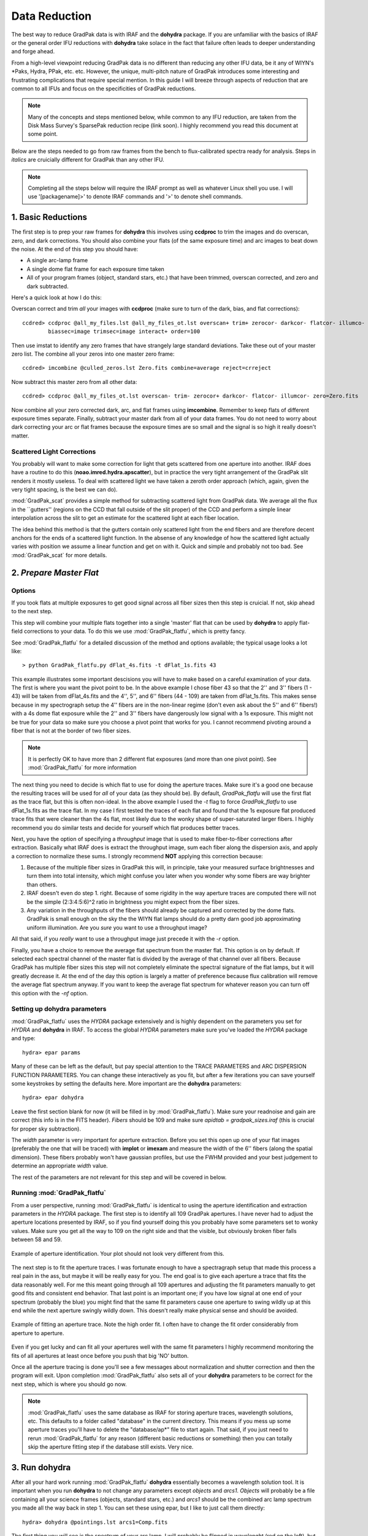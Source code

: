 **************
Data Reduction
**************

The best way to reduce GradPak data is with IRAF and the **dohydra**
package. If you are unfamiliar with the basics of IRAF or the general order
IFU reductions with **dohydra** take solace in the fact that failure often
leads to deeper understanding and forge ahead.

From a high-level viewpoint reducing GradPak data is no different than
reducing any other IFU data, be it any of WIYN's \*Paks, Hydra, PPak,
etc. etc. However, the unique, multi-pitch nature of GradPak introduces some
interesting and frustrating complications that require special mention. In
this guide I will breeze through aspects of reduction that are common to all
IFUs and focus on the specificities of GradPak reductions.

.. note:: Many of the concepts and steps mentioned below, while common to any
          IFU reduction, are taken from the Disk Mass Survey's SparsePak
          reduction recipe (link soon). I highly recommend you read this
          document at some point.

Below are the steps needed to go from raw frames from the bench to
flux-calibrated spectra ready for analysis. Steps in *italics* are
cruicially different for GradPak than any other IFU.

.. note:: Completing all the steps below will require the IRAF prompt as well
          as whatever Linux shell you use. I will use '[packagename]>' to
          denote IRAF commands and '>' to denote shell commands.


1. Basic Reductions
===================

The first step is to prep your raw frames for **dohydra** this involves using
**ccdproc** to trim the images and do overscan, zero, and dark
corrections. You should also combine your flats (of the same exposure time)
and arc images to beat down the noise. At the end of this step you should have:

* A single arc-lamp frame
* A single dome flat frame for each exposure time taken
* All of your program frames (object, standard stars, etc.) that have been
  trimmed, overscan corrected, and zero and dark subtracted.

Here's a quick look at how I do this:

Overscan correct and trim *all* your images with **ccdproc** (make sure to
turn of the dark, bias, and flat corrections)::

 ccdred> ccdproc @all_my_files.lst @all_my_files_ot.lst overscan+ trim+ zerocor- darkcor- flatcor- illumco- 
         biassec=image trimsec=image interact+ order=100

Then use imstat to identify any zero frames that have strangely large standard
deviations. Take these out of your master zero list. The combine all your
zeros into one master zero frame::

 ccdred> imcombine @culled_zeros.lst Zero.fits combine=average reject=crreject

Now subtract this master zero from all other data::

 ccdred> ccdproc @all_my_files_ot.lst overscan- trim- zerocor+ darkcor- flatcor- illumcor- zero=Zero.fits

Now combine all your zero corrected dark, arc, and flat frames using
**imcombine**. Remember to keep flats of different exposure times
separate. Finally, subtract your master dark from all of your data frames. You
do not need to worry about dark correcting your arc or flat frames because the
exposure times are so small and the signal is so high it really doesn't
matter.

Scattered Light Corrections
---------------------------

You probably will want to make some correction for light that gets scattered
from one aperture into another. IRAF does have a routine to do this
(**noao.imred.hydra.apscatter**), but in practice the very tight arrangement
of the GradPak slit renders it mostly useless. To deal with scattered light we
have taken a zeroth order approach (which, again, given the very tight
spacing, is the best we can do).

:mod:`GradPak_scat` provides a simple method for subtracting scattered light
from GradPak data. We average all the flux in the ``gutters'' (regions on the
CCD that fall outside of the slit proper) of the CCD and perform a simple
linear interpolation across the slit to get an estimate for the scattered
light at each fiber location.

The idea behind this method is that the gutters contain only scattered light
from the end fibers and are therefore decent anchors for the ends of a
scattered light function. In the absense of any knowledge of how the scattered
light actually varies with position we assume a linear function and get on
with it. Quick and simple and probably not too bad. See :mod:`GradPak_scat`
for more details.

2. *Prepare Master Flat*
========================

Options
-------

If you took flats at multiple exposures to get good signal across all fiber
sizes then this step is cruicial. If not, skip ahead to the next step.

This step will combine your multiple flats together into a single 'master'
flat that can be used by **dohydra** to apply flat-field corrections to your
data. To do this we use :mod:`GradPak_flatfu`, which is pretty fancy.

See :mod:`GradPak_flatfu` for a detailed discussion of the method and options
available; the typical usage looks a lot like::

  > python GradPak_flatfu.py dFlat_4s.fits -t dFlat_1s.fits 43

This example illustrates some important descisions you will have to make based
on a careful examination of your data. The first is where you want the pivot
point to be. In the above example I chose fiber 43 so that the 2'' and 3''
fibers (1 - 43) will be taken from dFlat_4s.fits and the 4'', 5'', and 6''
fibers (44 - 109) are taken from dFlat_1s.fits. This makes sense because in my
spectrograph setup the 4'' fibers are in the non-linear regime (don't even ask
about the 5'' and 6'' fibers!) with a 4s dome flat exposure while the 2'' and
3'' fibers have dangerously low signal with a 1s exposure. This might not be
true for your data so make sure you choose a pivot point that works for you. I
cannot recommend pivoting around a fiber that is not at the border of two
fiber sizes.

.. note:: It is perfectly OK to have more than 2 different flat exposures (and
          more than one pivot point). See :mod:`GradPak_flatfu` for more
          information

The next thing you need to decide is which flat to use for doing the aperture
traces. Make sure it's a good one because the resulting traces will be used
for *all* of your data (as they should be). By default, *GradPak_flatfu* will
use the first flat as the trace flat, but this is often non-ideal. In the
above example I used the *-t* flag to force *GradPak_flatfu* to use
dFlat_1s.fits as the trace flat. In my case I first tested the traces of each
flat and found that the 1s exposure flat produced trace fits that were cleaner
than the 4s flat, most likely due to the wonky shape of super-saturated larger
fibers. I highly recommend you do similar tests and decide for yourself which
flat produces better traces.

Next, you have the option of specifying a *throughput* image that is used to
make fiber-to-fiber corrections after extraction. Basically what IRAF does is
extract the throughput image, sum each fiber along the dispersion axis, and
apply a correction to normalize these sums. I strongly recommend **NOT**
applying this correction because:

1. Because of the multiple fiber sizes in GradPak this will, in principle,
   take your measured surface brightnesses and turn them into total intensity,
   which might confuse you later when you wonder why some fibers are way
   brighter than others.

2. IRAF doesn't even do step 1. right. Because of some rigidity in the way
   aperture traces are computed there will not be the simple (2:3:4:5:6)^2
   ratio in brightness you might expect from the fiber sizes.

3. Any variation in the throughputs of the fibers should already be captured
   and corrected by the dome flats. GradPak is small enough on the sky the the
   WIYN flat lamps should do a pretty darn good job approximating uniform
   illumination. Are you *sure* you want to use a throughput image?

All that said, if you *really* want to use a throughput image just precede it
with the *-r* option.

Finally, you have a choice to remove the average flat spectrum from the master
flat. This option is on by default. If selected each spectral channel of the
master flat is divided by the average of that channel over all fibers. Because
GradPak has multiple fiber sizes this step will not completely eliminate the
spectral signature of the flat lamps, but it will greatly decrease it. At the
end of the day this option is largely a matter of preference because flux
calibration will remove the average flat spectrum anyway. If you want to keep
the average flat spectrum for whatever reason you can turn off this option
with the *-nf* option.

Setting up **dohydra** parameters
---------------------------------

:mod:`GradPak_flatfu` uses the *HYDRA* package extensively and is highly
dependent on the parameters you set for *HYDRA* and **dohydra** in IRAF. To
access the global *HYDRA* parameters make sure you've loaded the *HYDRA*
package and type::

  hydra> epar params

Many of these can be left as the default, but pay special attention to the
TRACE PARAMETERS and ARC DISPERSION FUNCTION PARAMETERS. You can change these
interactively as you fit, but after a few iterations you can save yourself
some keystrokes by setting the defaults here. More important are the
**dohydra** parameters::

  hydra> epar dohydra

Leave the first section blank for now (it will be filled in by
:mod:`GradPak_flatfu`). Make sure your readnoise and gain are correct (this
info is in the FITS header). *Fibers* should be 109 and make sure *apidtab =
gradpak_sizes.iraf* (this is crucial for proper sky subtraction). 

The *width* parameter is very important for aperture extraction. Before you
set this open up one of your flat images (preferably the one that will be
traced) with **implot** or **imexam** and measure the width of the 6'' fibers
(along the spatial dimension). These fibers probably won't have gaussian
profiles, but use the FWHM provided and your best judgement to determine an
appropriate *width* value.

The rest of the parameters are not relevant for this step and will be covered
in below.

Running :mod:`GradPak_flatfu`
-----------------------------

From a user perspective, running :mod:`GradPak_flatfu` is identical to using
the aperture identification and extraction parameters in the *HYDRA*
package. The first step is to identify all 109 GradPak apertures. I have never
had to adjust the aperture locations presented by IRAF, so if you find
yourself doing this you probably have some parameters set to wonky
values. Make sure you get all the way to 109 on the right side and that the
visible, but obviously broken fiber falls between 58 and 59.

.. figure:: figs/apid.png
    :width: 642px
    :align: center
    :height: 500px
    :alt: aperture identificiation

    Example of aperture identification. Your plot should not look very different from this.

The next step is to fit the aperture traces. I was fortunate enough to have a
spectragraph setup that made this process a real pain in the ass, but maybe it
will be really easy for you. The end goal is to give each aperture a trace
that fits the data reasonably well. For me this meant going through all 109
apertures and adjusting the fit parameters manually to get good fits and
consistent end behavior. That last point is an important one; if you have low
signal at one end of your spectrum (probably the blue) you might find that the
same fit parameters cause one aperture to swing wildly up at this end while
the next aperture swingly wildly down. This doesn't really make physical sense
and should be avoided.

.. figure:: figs/trace.png
    :width: 642px
    :align: center
    :height: 500px
    :alt: example aperture trace

    Example of fitting an aperture trace. Note the high order fit. I often
    have to change the fit order considerably from aperture to aperture.

Even if you get lucky and can fit all your apertures well with the same fit
parameters I highly recommend monitoring the fits of all apertures at least
once before you push that big 'NO' button.

Once all the aperture tracing is done you'll see a few messages about
normalization and shutter correction and then the program will exit. Upon
completion :mod:`GradPak_flatfu` also sets all of your **dohydra** parameters
to be correct for the next step, which is where you should go now.

.. note:: :mod:`GradPak_flatfu` uses the same database as IRAF for storing
          aperture traces, wavelength solutions, etc. This defaults to a
          folder called "database" in the current directory. This means if you
          mess up some aperture traces you'll have to delete the
          "database/ap*" file to start again. That said, if you just need to
          rerun :mod:`GradPak_flatfu` for any reason (different basic
          reductions or something) then you can totally skip the aperture
          fitting step if the database still exists. Very nice.

3. Run **dohydra**
==================

After all your hard work running :mod:`GradPak_flatfu` **dohydra** essentially
becomes a wavelength solution tool. It is important when you run **dohydra**
to not change any parameters except *objects* and *arcs1*. *Objects* will
probably be a file containing all your science frames (objects, standard
stars, etc.) and *arcs1* should be the combined arc lamp spectrum you made all
the way back in step 1. You can set these using epar, but I like to just call
them directly::

  hydra> dohydra @pointings.lst arcs1=Comp.fits

The first thing you will see is the spectrum of your arc lamp. I will probably
be flipped in wavelenght (red on the left), but a quick 'w', 'f' will fix that
problem. Your first task is to identify 4 or 5 emission lines that you know
the wavelengths of. The NOAO Arc Line atlas is a good place to go if you are
unsure, but hopefully you figured out a few when you were setting up the
spectrograph. Place your cursor over the lines, hit the 'm' key to mark them
and then enter the wavelegnth. Once you're done you should have something that
looks like this.

.. figure:: figs/dohydra1.png
    :width: 642px
    :align: center
    :height: 500px
    :alt: marking initial emission lines

    Example of marking initial set of 4-5 arc emission lines. Make sure you
    get these right.

Now tell **dohydra** to fit a solution and refine it with more lines. The
first part is achieved by pressing 'f' to enter **icfit**, IRAF's interactive
curve fitter. At this point the RMS should be very low because you only have a
few points, so you'll probably just hit 'q' to exit the curve fitter right
away. 

Now press 'l' to load in more lines from a line list. This is where the fun
begins. You will now jump back and forth between fitting (with 'f') and
managing lines. The RMS that indicates a "good" fit varies depending on the
spectrograph setup, but in general you want to eliminate and low-order trends
in your residuals. The figure below shows a pretty decent fit.

.. figure:: figs/dohydra2.png
    :width: 642px
    :align: center
    :height: 500px
    :alt: a decent wavelength solution

    A wavelength solution after fitting and grooming the arc lines.

**THIS PART IS IMPORTANT** With the large fibers on GradPak it is very common
to have some arc lines that are way oversaturated and it is imperitive that
you remove these from your wavelength solution. Usually they will be obvious
in the residual plot, but this shouldn't stop you from, at least once,
manually looking at a zoom-in of every single line begin used in the
fit. Another trick that GradPak plays is that the initial fit is done on the
central fiber, which is 4''. It is likely that some lines that are close
together but perfectly distinct with 4'' fibers are a gross blend in the 6''
fibers. When you are marking and checking lines it is a good idea to look at
the extracted 2D spectrum (.ms.fits file) and pay attention to which lines
get blended in the large fibers.

.. figure:: figs/arc_warning.png
   :width: 667px
   :height: 488px
   :align: center
   :alt: look out for lines that blend in larger fibers

   An example of the perils of large fibers. The two marked arc lines would
   appear to be great candidates for a wavelength solution in smaller fibers,
   but they should be deleted from the fit because they will be very messy in
   the largest fibers.

Once you've got your fit all figured out hit 'q' until IRAF asks you if you
want to fit the next aperture interactively. It is generally a good idea to
review each fit at least once to make sure there are no blended lines messing
with your solution. If there are certain lines that keep causing problems it
might be worth it to start the whole process again (see note below). Once
you're satisfied that your fit is legit for all apertures you can finish the
**dohydra** run. Depending on how you've setup **dohydra** you might have to
linearize your data separately. This is done with **dispcor** and is really
easy::

 hydra> dispcor @pointings.ms.lst @pointings.ms_lin.lst w1=WAVE1 w2=WAVE2 dw=CDELT1

You don't have to specify the exact solution (w1, w1, and dw), but it can be
nice to have all of your data from different nights on exactly the same
wavelength grid.

All done! You should now have a bunch of \*.ms_lin.fits files ready for sky
subtraction and flux calibration.

.. note:: If you want to start your wavelength solution from scratch simply
          delete the "database/id*" files in your current directory.

4. *Sky Subtraction*
====================

Now that you have wavelength calibrate data and have resampled your spectra
onto a common wavelength scale you can get rid of that pesky sky signal. To do
so you will use :mod:`GradPak_skysub`. Torun it simply use ::

 > python GradPak_skysub.py INPUT_FILE.ms_lin.fits [INPUT_FILE.ms_s_lin.fits]

The syntax above is just a suggestion. You can call your outputfile whatever
you want. If you choose to stick to the naming convention used throughout this
document then :mod:`GradPak_skysub` will take a \*.ms_lin.fits file and
automatically give it a \*.ms_s_lin.fits suffix.

Using :mod:`GradPak_skysub` is identical to *HYDRA*'s **skysub** routine. In
face, all :mod:`GradPak_skysub` does is run **skysub** five times; one for
each fiber size.

.. warning: For :mod:`GradPak_skysub` to work you *must* have run **dohydra**
   with *apidtab=gradpak_sizes.iraf*

For each fiber size you will be presented with an IRAF plot of the 4 sky
fibers. In these plots you can delete specific fibers with the 'd' key (use
'r' to redraw the plot after you do this). Once you are satisified with the
selection of sky fibers hit 'q' to be taken to the next fiber size. Once all 5
sizes are done the output file will be generated and you're done!

5. Flux Calibration
===================

At this point you're basically back on the standard multispec reduction path
so I won't go into a ton of detail, but the main steps are outlined below. All
of these IRAF tasks live in the *NOAO.ONEDSPEC* package.

Airmass Correction
------------------

You'll need to know the atmospheric extinction to each of your
frames. Fortunately the FITS headers have just about everything you
need. **setairmass** does the rest::

  onedspec> setairmass @airmass.lst

Where airmass.lst is a list of all your standard stars and sky-subtracted
object frames. There are now parameters worth mentioning.

Standard Star Comparison
------------------------

This step takes your standard star spectra, bins them to equal the same
resolution of the library spectrum, and then computes the difference between
the two. There are a few important parameters:

:extinct: This is a file that contains extinction information for KPNO. If you
          did a good job with your standard star observations you'll be given
          an opportunity to update this information, but the defualt file does
          a pretty damn good job. The default is *onedstds$kpnoextinct.dat*

:caldir: The location of the standard star reference library. Depending on
         what stars you used you'll have a few options of libraries to
         use. All live in the *onedstds* directory. On the UW Astro computers
         this is */iraf/iraf/noao/lib/onedstds*. Look in the directories
         within to find your star. IRAF has a description of where each
         library comes from, but I think *onedstds$spec50cal* is probably the
         best.

:star_nam: Hopefully it is obvious why this parameter is important. Data for
           this star must live in the directory specified above and must have
           an entry in the *names.men* file in that directory.

For each standard star observation you only have one fiber illuminated so
you'll specify the aperture number why you call **standard**. Typically::

 onedspec> standard BD284211_171_ot.ms_lin.fits std aperture=107 star_name=bd284211

Sensitivity Function
--------------------

The IRAF task **sensfun** takes all your standard star observations and
computes a wavelength and airmass dependent sensitivity response function for
your instrument. The important gotchas are:

:extinct: Set this to be exactly the same as in **standard**

:newexti: If you've got enough data to compute an extinction correction the
          new, corrected extinction will be written to this file.

The other parameters can be set during fitting.

In a basic sense using **sensfun** is like any interactive curve fitting in
IRAF; change the order and func until you are happy that the residuals have as
little structure as possible. The one extra thing you can do is try fitting an
extinction correction. For this you need to have standard star observations
taken over a large range of airmasses, but if you do just hit 'e' and do some
more fitting. When you're done the program will tell you if your correction
makes a significant difference to the sensitivity function fit. If you choose
to save the new extinction data then it will be written to the file specified
above.

Calibration
-----------

This step is really easy. The one thing to watch out for is the setting for
*extinct*. If you made a new extinction in the previous step set it to that,
otherwise keep it as *onedstds$kpnoextinct.dat*. The rest is really easy::

 onedspec> calibrate @airmass.lst @airmass_rf.lst

That's it. You're all done!

A Note About Errors
===================

Having error vectors to go along with your reduced spectra feels great and
there is no reason why you should not have them. There are two ways that I
have so far used to to get errors, both working best in different cases.

Full Error Propagation
----------------------

Full propagation of the errors is the way to go if you do not have a lot of
frames of the same sky location. This method starts from photon counting
statistics and propagates these uncertainties through the entire reduction
pipline. A few assumptions are made that affect accuracy for the sake of
simplicity, but all in all this method works well and will give you good error
estimates.

If you are using this method you will combine all of your data frames
after basic reductions, but before you jump into any HYDRA functions
(step 2). Then, at the end of all the reduction use mab's **rawimerr**
(see the SparsePak reduction guide) to get a sigma image::

 ifupkg> rawimerr -INGC_891_P2.fits -o44 -b25 -nim7

and propagate this image through the GradPak pipline::

 > python ~/snakes/GradPak_error.py NGC_891_P2.sig.fits

For more details see :mod:`GradPak_error`.

Multi-Frame Error Estimates
---------------------------

If you have a statistically sufficient number of single frames for each
pointing/object/sky position/whatever then you can take a shortcut in the
error calculations. All you do is reduce each frame separately (i.e., don't
combine individual frames before reduction) and only combine them into a
single frame after all other reduction steps are completed. The standard
deviation of this combination is then an accurate estimate of the
uncertainties on each wavelength channel.

This method is only valid when there were no changes to the
telescope/instrument system between each frame. In other words, you have to be
sure that each individual frame is just a different sample of the same
underlying photon distribution. If this is true then in some ways a
multi-frame error estimation can be more "correct" than full error
propagation because it inherently includes envirornmental factors like
transparency and seeing variations; a full propagation assumes no difference
to the *detector input* while a multi-frame estimate accepts that this input
might be perturbed from its "true" value by stochastic variations in the
entire system.

One last benefit of a multi-frame error estimation is that it easily
accomidates the same sky position observed over multiple nights.

But enough philosophy, how do you actually get errors for this method?  In
it's most basic form all you do is average your individual frames together to
get the final data spectra and take the standard deviation to get the error
spectra, but we can do better! Not all frames are created equal so a weighted
average is often better. For weights I use the w = 1/snr^2, where "snr"
comes from **imexam**'s 'm' key in a flat part of a sky fiber (use the same
fiber for all frames). **imcombine** takes care of the rest::

 onedspec> imcombine @combine.lst NGC_891_P3.ms_rfs_lin.fits 
           sigma=NGC_891_P3.me_rfs_lin.fits combine=average reject=sigclip 
           weight=@ind-all-rf-P3_weights.lst scale=@ind-all-rf-P3_scales.lst 

A few notes:

 * You can set *combine=median* if you want, but if, after all the
   reduction steps, you still have outlying pixels then something
   might be wrong.

 * *reject=sigclip* is somewhat important. Don't use 'avsigclip'
   because, after all that reduction, your pixel values no longer
   follow poisson statistics

 * In the above example I used the *scale* keyword to remove the
   impact of some (grey) cirrus clouds that I know intruded on a
   subset of data frames. You might not need this.

The last step is to take your *sigma* image, which is simply the standard
deviation and turn it into a measure of the *standard error*, which is what we
really care about. Simply divide by the square root of the number of frames,
so if we had, for example, 11 frames the call would be::

 onedspec> imarith NGC_891_P3.me_rfs_lin.fits / 3.317 NGC_891_P3.mse_rfs_lin.fits

That's it!

IRAF Parameter List
===================

Below is a repository of all the main IRAF tasks mentioned above and the full
set of parameters I use for must reductions. DO NOT just use these blindly
because your setup might necessitate significant changes. They are merely
presented to give the full picture.

imclean
-------
::

   PACKAGE = gbupkg
   TASK = imclean

   imlist  =                       Input image list (template)
   cleanlis=                       Ouput image list (template)
   gpm     =                 none  Good pix mask (1=good; 0=bad), or none
   (npasses=                    5) CR npasses param (nom. val. 5)
   (fluxrat=                  8.5) CR fluxrat param (nom. val. 8.5)
   (window =                    7) CR window param (nom. val. 7)
   (thresho=                   5.) CR threshold param in units of stddev (nom. val. 5)
   (stat_ty=            iterstats) Stddev type: iterstats, goodstats, or constant
   (cstddev=                   5.) Value for user-supplied constant stddev
   (nrep   =                    3) Repeat cosmic ray finding nrep times
   (nneigh =                    1) Repeat adding nearest neighbors to CR map nneigh times
   (nx0    =                   11) X dim of initial cleaning box (using input gpm)
   (ny0    =                    1) Y dim of initial cleaning box (using input gpm)
   (nxi    =                    1) X dim of CR cleaning box for nrep iterations
   (nyi    =                    3) Y dim of CR cleaning box for nrep iterations
   (fixall =                  yes) Repeat bad pixel fixing until all are fixed? (CRs only)
   (verbose=                  yes) Print action ?
   (display=                   no) Display most results for each iteration?
   (interac=                   no) Use cosmicrays in interactive mode
   (keepmas=                   no) Keep masks use to clean cosmicrays?
   (masklis=                     ) Template of masks needed if keepmask=yes
   (mylist1=           ImL9407lvb)
   (mylist2=           CmL9407mvb)
   (mylist3=           MmL6359drc)
   (mode   =                    q)

**HYDRA** params
----------------
::

 PACKAGE = hydra
    TASK = params

 (line   =                INDEF) Default dispersion line
 (nsum   =                    6) Number of dispersion lines to sum or median
 (order  =           decreasing) Order of apertures
 (extras =                   no) Extract sky, sigma, etc.?

                                -- DEFAULT APERTURE LIMITS --
 (lower  =                  -5.) Lower aperture limit relative to center
 (upper  =                   5.) Upper aperture limit relative to center

				 -- AUTOMATIC APERTURE RESIZING PARAMETERS --
 (ylevel =                  0.3) Fraction of peak or intensity for resizing

				 -- TRACE PARAMETERS --
 (t_step =                   10) Tracing step
 (t_funct=              spline3) Trace fitting function
 (t_order=                    3) Trace fitting function order
 (t_niter=                    1) Trace rejection iterations
 (t_low  =                   3.) Trace lower rejection sigma
 (t_high =                   3.) Trace upper rejection sigma

				 -- SCATTERED LIGHT PARAMETERS --
 (buffer =                   0.) Buffer distance from apertures
 (apscat1=                     ) Fitting parameters across the dispersion
 (apscat2=                     ) Fitting parameters along the dispersion

				 -- APERTURE EXTRACTION PARAMETERS --
 (weights=                 none) Extraction weights (none|variance)
 (pfit   =                fit1d) Profile fitting algorithm (fit1d|fit2d)
 (lsigma =                   3.) Lower rejection threshold
 (usigma =                   3.) Upper rejection threshold
 (nsubaps=                    1) Number of subapertures

				 -- FLAT FIELD FUNCTION FITTING PARAMETERS --
 (f_inter=                  yes) Fit flat field interactively?
 (f_funct=              spline3) Fitting function
 (f_order=                   12) Fitting function order

				 -- ARC DISPERSION FUNCTION PARAMETERS --
 (thresho=                  10.) Minimum line contrast threshold
 (coordli=   linelists$cuar.dat) Line list
 (match  =                  -3.) Line list matching limit in Angstroms
 (fwidth =                   4.) Arc line widths in pixels
 (cradius=                  10.) Centering radius in pixels
 (i_funct=              spline3) Coordinate function
 (i_order=                    1) Order of dispersion function
 (i_niter=                   10) Rejection iterations
 (i_low  =                   4.) Lower rejection sigma
 (i_high =                   4.) Upper rejection sigma
 (refit  =                  yes) Refit coordinate function when reidentifying?
 (addfeat=                   no) Add features when reidentifying?

				 -- AUTOMATIC ARC ASSIGNMENT PARAMETERS --
 (select =               interp) Selection method for reference spectra
 (sort   =                     ) Sort key
 (group  =                     ) Group key
 (time   =                   no) Is sort key a time?
 (timewra=                  17.) Time wrap point for time sorting

				 -- DISPERSION CORRECTION PARAMETERS --
 (lineari=                   no) Linearize (interpolate) spectra?
 (log    =                   no) Logarithmic wavelength scale?
 (flux   =                  yes) Conserve flux?

				 -- SKY SUBTRACTION PARAMETERS --
 (combine=              average) Type of combine operation
 (reject =            avsigclip) Sky rejection option
 (scale  =                 none) Sky scaling option
 (mode   =                   ql)

dohydra
-------
::

 PACKAGE = hydra
    TASK = dohydra

 objects =                       List of object spectra
 (apref  =                     ) Aperture reference spectrum
 (flat   =    dFlat_master.fits) Flat field spectrum
 (through=                     ) Throughput file or image (optional)
 (arcs1  =          Comp_s.fits) List of arc spectra
 (arcs2  =                     ) List of shift arc spectra
 (arcrepl=                     ) Special aperture replacements
 (arctabl=                     ) Arc assignment table (optional)

 (readnoi=                  3.9) Read out noise sigma (photons)
 (gain   =                0.438) Photon gain (photons/data number)
 (datamax=                INDEF) Max data value / cosmic ray threshold
 (fibers =                  109) Number of fibers
 (width  =                   6.) Width of profiles (pixels)
 (minsep =                   1.) Minimum separation between fibers (pixels)
 (maxsep =                  10.) Maximum separation between fibers (pixels)
 (apidtab= /d/monk/eigenbrot/WIYN/gradpak_sizes.iraf) Aperture identifications
 (crval  =                INDEF) Approximate central wavelength
 (cdelt  =                INDEF) Approximate dispersion
 (objaps =                     ) Object apertures
 (skyaps =                     ) Sky apertures
 (arcaps =                     ) Arc apertures
 (objbeam=                  0,1) Object beam numbers
 (skybeam=                    0) Sky beam numbers
 (arcbeam=                     ) Arc beam numbers

 (scatter=                   no) Subtract scattered light?
 (fitflat=                   no) Fit and ratio flat field spectrum?
 (clean  =                   no) Detect and replace bad pixels?
 (dispcor=                  yes) Dispersion correct spectra?
 (savearc=                  yes) Save simultaneous arc apertures?
 (skyalig=                   no) Align sky lines?
 (skysubt=                   no) Subtract sky?
 (skyedit=                  yes) Edit the sky spectra?
 (savesky=                  yes) Save sky spectra?
 (splot  =                   no) Plot the final spectrum?
 (redo   =                   no) Redo operations if previously done?
 (update =                  yes) Update spectra if cal data changes?
 (batch  =                   no) Extract objects in batch?
 (listonl=                   no) List steps but don't process?

 (params =                     ) Algorithm parameters
 (mode   =                   ql)

standard
--------
::

 PACKAGE = onedspec
    TASK = standard

 input   =                       Input image file root name
 output  =                  std  Output flux file (used by SENSFUNC)
 (samesta=                  yes) Same star in all apertures?
 (beam_sw=                   no) Beam switch spectra?
 (apertur=                     ) Aperture selection list
 (bandwid=                INDEF) Bandpass widths
 (bandsep=                INDEF) Bandpass separation
 (fnuzero=  3.6800000000000E-20) Absolute flux zero point
 (extinct= onedstds$kpnoextinct.dat) Extinction file
 (caldir =  onedstds$spec50cal/) Directory containing calibration data
 (observa=       )_.observatory) Observatory for data
 (interac=                  yes) Graphic interaction to define new bandpasses
 (graphic=             stdgraph) Graphics output device
 (cursor =                     ) Graphics cursor input
 star_nam=             bd284211  Star name in calibration list
 airmass =                       Airmass
 exptime =                       Exposure time (seconds)
 mag     =                       Magnitude of star
 magband =                       Magnitude type
 teff    =                       Effective temperature or spectral type
 answer  =                  yes  (no|yes|NO|YES|NO!|YES!)
 (mode   =                   ql)

sensfunc
--------
::

 PACKAGE = onedspec
    TASK = sensfunc

 standard=                  std  Input standard star data file (from STANDARD)
 sensitiv=                 sens  Output root sensitivity function imagename
 (apertur=                     ) Aperture selection list
 (ignorea=                  yes) Ignore apertures and make one sensitivity function?
 (logfile=              logfile) Output log for statistics information
 (extinct= onedstds$kpnoextinct.dat) Extinction file
 (newexti=       n4_extinct.dat) Output revised extinction file
 (observa=       )_.observatory) Observatory of data
 (functio=              spline3) Fitting function
 (order  =                    6) Order of fit
 (interac=                  yes) Determine sensitivity function interactively?
 (graphs =                   sr) Graphs per frame
 (marks  =       plus cross box) Data mark types (marks deleted added)
 (colors =              2 1 3 4) Colors (lines marks deleted added)
 (cursor =                     ) Graphics cursor input
 (device =             stdgraph) Graphics output device
 answer  =                  yes  (no|yes|NO|YES)
 (mode   =                   ql)

calibrate
---------
::

 PACKAGE = onedspec
    TASK = calibrate

 input   =         @airmass.lst  Input spectra to calibrate
 output  =      @airmass_rf.lst  Output calibrated spectra
 (extinct=                  yes) Apply extinction correction?
 (flux   =                  yes) Apply flux calibration?
 (extinct= onedstds$kpnoextinct.dat) Extinction file
 (observa=       )_.observatory) Observatory of observation
 (ignorea=                  yes) Ignore aperture numbers in flux calibration?
 (sensiti=                 sens) Image root name for sensitivity spectra
 (fnu    =                   no) Create spectra having units of FNU?
 airmass =                       Airmass
 exptime =                       Exposure time (seconds)
 (mode   =                   ql)
